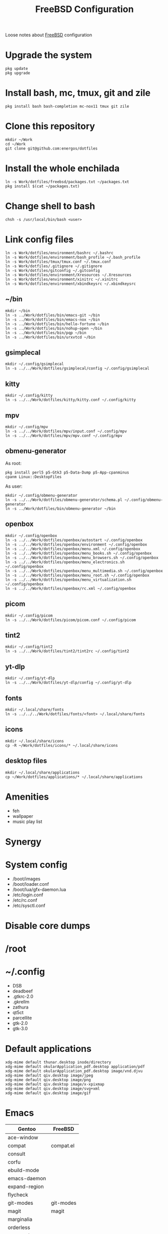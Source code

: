 #+TITLE:   FreeBSD Configuration
#+OPTIONS: toc:nil num:nil html-postamble:nil
#+STARTUP: showall

Loose notes about [[https://freebsd.org/][FreeBSD]] configuration

* Upgrade the system
: pkg update
: pkg upgrade
* Install bash, mc, tmux, git and zile
: pkg install bash bash-completion mc-nox11 tmux git zile
* Clone this repository
: mkdir ~/Work
: cd ~/Work
: git clone git@github.com:energos/dotfiles
* Install the whole enchilada
: ln -s Work/dotfiles/freebsd/packages.txt ~/packages.txt
: pkg install $(cat ~/packages.txt)
* Change shell to bash
: chsh -s /usr/local/bin/bash <user>
* Link config files
: ln -s Work/dotfiles/environment/bashrc ~/.bashrc
: ln -s Work/dotfiles/environment/bash_profile ~/.bash_profile
: ln -s Work/dotfiles/tmux/tmux.conf ~/.tmux.conf
: ln -s Work/dotfiles/.gitignore ~/.gitignore
: ln -s Work/dotfiles/gitconfig ~/.gitconfig
: ln -s Work/dotfiles/environment/Xresources ~/.Xresources
: ln -s Work/dotfiles/environment/xinitrc ~/.xinitrc
: ln -s Work/dotfiles/environment/xbindkeysrc ~/.xbindkeysrc
** ~/bin
: mkdir ~/bin
: ln -s ../Work/dotfiles/bin/emacs-git ~/bin
: ln -s ../Work/dotfiles/bin/emacs-nox ~/bin
: ln -s ../Work/dotfiles/bin/hello-fortune ~/bin
: ln -s ../Work/dotfiles/bin/nohup-open ~/bin
: ln -s ../Work/dotfiles/bin/pqp ~/bin
: ln -s ../Work/dotfiles/bin/urxvtcd ~/bin
** gsimplecal
: mkdir ~/.config/gsimplecal
: ln -s ../../Work/dotfiles/gsimplecal/config ~/.config/gsimplecal
** kitty
: mkdir ~/.config/kitty
: ln -s ../../Work/dotfiles/kitty/kitty.conf ~/.config/kitty
** mpv
: mkdir ~/.config/mpv
: ln -s ../../Work/dotfiles/mpv/input.conf ~/.config/mpv
: ln -s ../../Work/dotfiles/mpv/mpv.conf ~/.config/mpv
** obmenu-generator
As root:
: pkg install perl5 p5-Gtk3 p5-Data-Dump p5-App-cpanminus
: cpanm Linux::DesktopFiles
As user:
: mkdir ~/.config/obmenu-generator
: ln -s ../../Work/dotfiles/obmenu-generator/schema.pl ~/.config/obmenu-generator
: ln -s ../Work/dotfiles/bin/obmenu-generator ~/bin
** openbox
: mkdir ~/.config/openbox
: ln -s ../../Work/dotfiles/openbox/autostart ~/.config/openbox
: ln -s ../../Work/dotfiles/openbox/environment ~/.config/openbox
: ln -s ../../Work/dotfiles/openbox/menu.xml ~/.config/openbox
: ln -s ../../Work/dotfiles/openbox/menu_books.sh ~/.config/openbox
: ln -s ../../Work/dotfiles/openbox/menu_browsers.sh ~/.config/openbox
: ln -s ../../Work/dotfiles/openbox/menu_electronics.sh ~/.config/openbox
: ln -s ../../Work/dotfiles/openbox/menu_multimedia.sh ~/.config/openbox
: ln -s ../../Work/dotfiles/openbox/menu_root.sh ~/.config/openbox
: ln -s ../../Work/dotfiles/openbox/menu_virtualization.sh ~/.config/openbox
: ln -s ../../Work/dotfiles/openbox/rc.xml ~/.config/openbox
** picom
: mkdir ~/.config/picom
: ln -s ../../Work/dotfiles/picom/picom.conf ~/.config/picom
** tint2
: mkdir ~/.config/tint2
: ln -s ../../Work/dotfiles/tint2/tint2rc ~/.config/tint2
** yt-dlp
: mkdir ~/.config/yt-dlp
: ln -s ../../Work/dotfiles/yt-dlp/config ~/.config/yt-dlp
** fonts
: mkdir ~/.local/share/fonts
: ln -s ../../../Work/dotfiles/fonts/<font> ~/.local/share/fonts
** icons
: mkdir ~/.local/share/icons
: cp -R ~/Work/dotfiles/icons/* ~/.local/share/icons
** desktop files
: mkdir ~/.local/share/applications
: cp ~/Work/dotfiles/applications/* ~/.local/share/applications
* Amenities
- feh
- wallpaper
- music play list
* Synergy
* System config
- /boot/images
- /boot/loader.conf
- /boot/lua/gfx-daemon.lua
- /etc/login.conf
- /etc/rc.conf
- /etc/sysctl.conf
* Disable core dumps
* /root
* ~/.config
- DSB
- deadbeef
- .gtkrc-2.0
- .gkrellm
- zathura
- qt5ct
- parcellite
- gtk-2.0
- gtk-3.0

* Default applications
: xdg-mime default thunar.desktop inode/directory
: xdg-mime default okularApplication_pdf.desktop application/pdf
: xdg-mime default okularApplication_pdf.desktop image/vnd.djvu
: xdg-mime default qiv.desktop image/jpeg
: xdg-mime default qiv.desktop image/png
: xdg-mime default qiv.desktop image/x-xpixmap
: xdg-mime default qiv.desktop image/svg+xml
: xdg-mime default qiv.desktop image/gif
* Emacs

| Gentoo        | FreeBSD    |
|---------------+------------|
| ace-window    |            |
| compat        | compat.el  |
| consult       |            |
| corfu         |            |
| ebuild-mode   |            |
| emacs-daemon  |            |
| expand-region |            |
| flycheck      |            |
| git-modes     | git-modes  |
| magit         | magit      |
| marginalia    |            |
| orderless     |            |
| org-mode      |            |
| pdf-tools     | pdf-tools  |
| use-package   |            |
| vertico       |            |
| vterm         |            |
| libvterm      | libvterm   |
| which-key     |            |
|               |            |
| dictionary    | dictionary |
| slime         | slime      |
|               |            |


* terminal illness

|             | tmux      | xterm     | urxvt   |
|-------------+-----------+-----------+---------|
| [home]      | "\e[1~"   | "\e[H"    | "\e[7~" |
| [S-home]    | "\e[1;2H" | "\e[1;2H" | "\e[7$" |
| [C-home]    | "\e[1;5H" | "\e[1;5H" | "\e[7^" |
| [C-S-home]  | "\e[1;6H" | "\e[1;6H" | "\e[7@" |
|             |           |           |         |
| [end]       | "\e[4~"   | "\e[F"    | "\e[8~" |
| [S-end]     | "\e[1;2F" | "\e[1;2F" | "\e[8$" |
| [C-end]     | "\e[1;5F" | "\e[1;5F" | "\e[8^" |
| [C-S-end]   | "\e[1;6F" | "\e[1;6F" | "\e[8@" |
|             |           |           |         |
| [prior]     | "\e[5~"   | "\e[5~"   | "\e[5~" |
| [S-prior]   | ?         | ?         |         |
| [C-prior]   | "\e[5;5~" | "\e[5;5~" | "\e[5^" |
| [C-S-prior] | ?         | ?         | "\e[5@" |
|             |           |           |         |
| [next]      | "\e[6~"   | "\e[6~"   | "\e[6~" |
| [S-next]    | ?         | ?         |         |
| [C-next]    | "\e[6;5~" | "\e[6;5~" | "\e[6^" |
| [C-S-next]  | ?         | ?         | "\e[6@" |
|             |           |           |         |
| [up]        | "\e[A"    | "\e[A"    | "\e[A"  |
| [S-up]      | "\e[1;2A" | "\e[1;2A" | "\e[a"  |
| [C-up]      | "\e[1;5A" | "\e[1;5A" | "\eOa"  |
| [C-S-up]    | ?         | ?         | "\e[a"  |
|             |           |           |         |
| [down]      | "\e[B"    | "\e[B"    | "\e[B"  |
| [S-down]    | "\e[1;2B" | "\e[1;2B" | "\e[b"  |
| [C-down]    | "\e[1;5B" | "\e[1;5B" | "\eOb"  |
| [C-S-down]  | ?         | "\e[1;6B" | "\e[b"  |
|             |           |           |         |
| [right]     | "\e[C"    | "\e[C"    | "\e[C"  |
| [S-right]   | "\e[1;2C" | "\e[1;2C" | "\e[c"  |
| [C-right]   | "\e[1;5C" | "\e[1;5C" | "\eOc"  |
| [C-S-right] | ?         | "\e[1;6C" | "\e[c"  |
|             |           |           |         |
| [left]      | "\e[D"    | "\e[D"    | "\e[D"  |
| [S-left]    | "\e[1;2D" | "\e[1;2D" | "\e[d"  |
| [C-left]    | "\e[1;5D" | "\e[1;5D" | "\eOd"  |
| [C-S-left]  | ?         | "\e[1;6D" | "\e[d"  |

* Hiccups
** VirtualBox Guest - Text not visible in terminals
~/.config/picom.conf
#+begin_example
# backend = "glx";
backend = "xrender";
#+end_example
** Black background with picom running
Set a wallpaper
** VBoxClient do not start
Did you forget to edit ~/.pqprc?
** xcape starts in vbox guest
Did you forget to edit ~/.pqprc?
** Pulseaudio high CPU load
Unset "Show volume meters"
** VirtuaBox guest - critical error on poweroff - guru meditation
Run on host to poweroff the guest:
: VBoxManage controlvm "Beastie New" poweroff
Add to /boot/loader.conf
: hw.efi.poweroff=0
